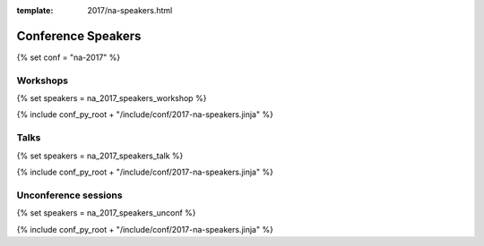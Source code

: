 :template: 2017/na-speakers.html

Conference Speakers
===================

{% set conf = "na-2017" %}

Workshops
----------

{% set speakers = na_2017_speakers_workshop %}

{% include conf_py_root + "/include/conf/2017-na-speakers.jinja" %}

Talks
----------

{% set speakers = na_2017_speakers_talk %}

{% include conf_py_root + "/include/conf/2017-na-speakers.jinja" %}

Unconference sessions
----------------------

{% set speakers = na_2017_speakers_unconf %}

{% include conf_py_root + "/include/conf/2017-na-speakers.jinja" %}
